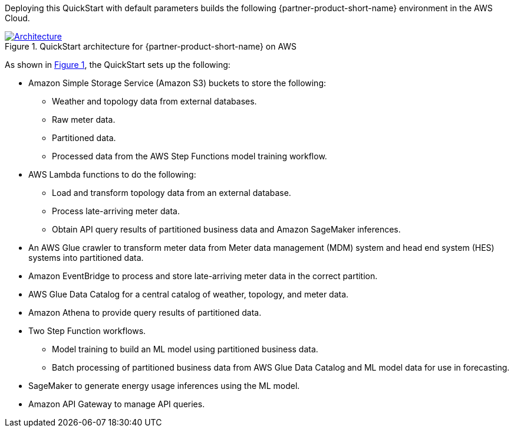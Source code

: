 :xrefstyle: short

Deploying this QuickStart with default parameters builds the following {partner-product-short-name} environment in the
AWS Cloud.

// Replace this example diagram with your own. Follow our wiki guidelines: https://w.amazon.com/bin/view/AWS_Quick_Starts/Process_for_PSAs/#HPrepareyourarchitecturediagram. Upload your source PowerPoint file to the GitHub {deployment name}/docs/images/ directory in its repository.

[#architecture1]
.QuickStart architecture for {partner-product-short-name} on AWS
[link=images/architecture_diagram.png]
image::../docs/deployment_guide/images/architecture_diagram.png[Architecture]

As shown in <<architecture1>>, the QuickStart sets up the following:

* Amazon Simple Storage Service (Amazon S3) buckets to store the following:
** Weather and topology data from external databases.
** Raw meter data.
** Partitioned data.
** Processed data from the AWS Step Functions model training workflow.
* AWS Lambda functions to do the following:
** Load and transform topology data from an external database.
** Process late-arriving meter data.
** Obtain API query results of partitioned business data and Amazon SageMaker inferences.
* An AWS Glue crawler to transform meter data from Meter data management (MDM) system and head end system (HES) systems into partitioned data.
* Amazon EventBridge to process and store late-arriving meter data in the correct partition.
* AWS Glue Data Catalog for a central catalog of weather, topology, and meter data.
* Amazon Athena to provide query results of partitioned data.
* Two Step Function workflows.
** Model training to build an ML model using partitioned business data.
** Batch processing of partitioned business data from AWS Glue Data Catalog and ML model data for use in forecasting.
* SageMaker to generate energy usage inferences using the ML model.
* Amazon API Gateway to manage API queries.

